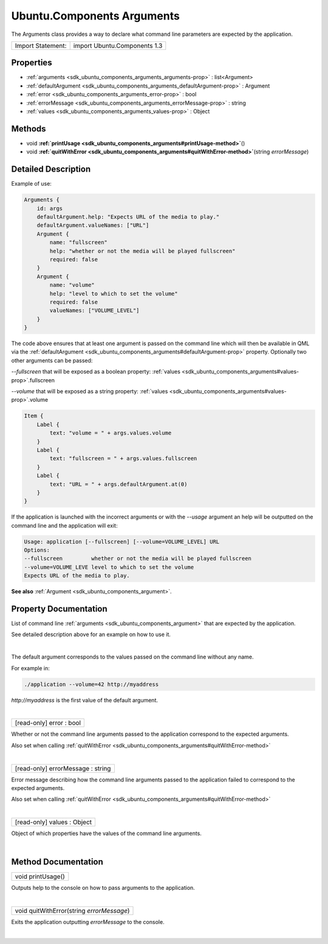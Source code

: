 .. _sdk_ubuntu_components_arguments:
Ubuntu.Components Arguments
===========================

The Arguments class provides a way to declare what command line
parameters are expected by the application.

+---------------------+--------------------------------+
| Import Statement:   | import Ubuntu.Components 1.3   |
+---------------------+--------------------------------+

Properties
----------

-  :ref:`arguments <sdk_ubuntu_components_arguments_arguments-prop>`
   : list<Argument>
-  :ref:`defaultArgument <sdk_ubuntu_components_arguments_defaultArgument-prop>`
   : Argument
-  :ref:`error <sdk_ubuntu_components_arguments_error-prop>` : bool
-  :ref:`errorMessage <sdk_ubuntu_components_arguments_errorMessage-prop>`
   : string
-  :ref:`values <sdk_ubuntu_components_arguments_values-prop>` :
   Object

Methods
-------

-  void
   **:ref:`printUsage <sdk_ubuntu_components_arguments#printUsage-method>`**\ ()
-  void
   **:ref:`quitWithError <sdk_ubuntu_components_arguments#quitWithError-method>`**\ (string
   *errorMessage*)

Detailed Description
--------------------

Example of use:

.. code:: qml

    Arguments {
        id: args
        defaultArgument.help: "Expects URL of the media to play."
        defaultArgument.valueNames: ["URL"]
        Argument {
            name: "fullscreen"
            help: "whether or not the media will be played fullscreen"
            required: false
        }
        Argument {
            name: "volume"
            help: "level to which to set the volume"
            required: false
            valueNames: ["VOLUME_LEVEL"]
        }
    }

The code above ensures that at least one argument is passed on the
command line which will then be available in QML via the
:ref:`defaultArgument <sdk_ubuntu_components_arguments#defaultArgument-prop>`
property. Optionally two other arguments can be passed:

*--fullscreen* that will be exposed as a boolean property:
:ref:`values <sdk_ubuntu_components_arguments#values-prop>`.fullscreen

*--volume* that will be exposed as a string property:
:ref:`values <sdk_ubuntu_components_arguments#values-prop>`.volume

.. code:: qml

    Item {
        Label {
            text: "volume = " + args.values.volume
        }
        Label {
            text: "fullscreen = " + args.values.fullscreen
        }
        Label {
            text: "URL = " + args.defaultArgument.at(0)
        }
    }

If the application is launched with the incorrect arguments or with the
*--usage* argument an help will be outputted on the command line and the
application will exit:

.. code:: cpp

    Usage: application [--fullscreen] [--volume=VOLUME_LEVEL] URL
    Options:
    --fullscreen         whether or not the media will be played fullscreen
    --volume=VOLUME_LEVE level to which to set the volume
    Expects URL of the media to play.

**See also** :ref:`Argument <sdk_ubuntu_components_argument>`.

Property Documentation
----------------------

.. _sdk_ubuntu_components_arguments_[read-only]  arguments-prop:

+--------------------------------------------------------------------------+
|        \ [read-only] [default] arguments :                               |
| list<:ref:`Argument <sdk_ubuntu_components_argument>`>                      |
+--------------------------------------------------------------------------+

List of command line :ref:`arguments <sdk_ubuntu_components_argument>` that
are expected by the application.

See detailed description above for an example on how to use it.

| 

.. _sdk_ubuntu_components_arguments_-prop:

+--------------------------------------------------------------------------+
| :ref:` <>`\ defaultArgument : `Argument <sdk_ubuntu_components_argument>` |
+--------------------------------------------------------------------------+

The default argument corresponds to the values passed on the command
line without any name.

For example in:

.. code:: cpp

    ./application --volume=42 http://myaddress

*http://myaddress* is the first value of the default argument.

| 

.. _sdk_ubuntu_components_arguments_[read-only] error-prop:

+--------------------------------------------------------------------------+
|        \ [read-only] error : bool                                        |
+--------------------------------------------------------------------------+

Whether or not the command line arguments passed to the application
correspond to the expected arguments.

Also set when calling
:ref:`quitWithError <sdk_ubuntu_components_arguments#quitWithError-method>`

| 

.. _sdk_ubuntu_components_arguments_[read-only] errorMessage-prop:

+--------------------------------------------------------------------------+
|        \ [read-only] errorMessage : string                               |
+--------------------------------------------------------------------------+

Error message describing how the command line arguments passed to the
application failed to correspond to the expected arguments.

Also set when calling
:ref:`quitWithError <sdk_ubuntu_components_arguments#quitWithError-method>`

| 

.. _sdk_ubuntu_components_arguments_[read-only] values-prop:

+--------------------------------------------------------------------------+
|        \ [read-only] values : Object                                     |
+--------------------------------------------------------------------------+

Object of which properties have the values of the command line
arguments.

| 

Method Documentation
--------------------

.. _sdk_ubuntu_components_arguments_void printUsage-method:

+--------------------------------------------------------------------------+
|        \ void printUsage()                                               |
+--------------------------------------------------------------------------+

Outputs help to the console on how to pass arguments to the application.

| 

.. _sdk_ubuntu_components_arguments_void quitWithError-method:

+--------------------------------------------------------------------------+
|        \ void quitWithError(string *errorMessage*)                       |
+--------------------------------------------------------------------------+

Exits the application outputting *errorMessage* to the console.

| 
